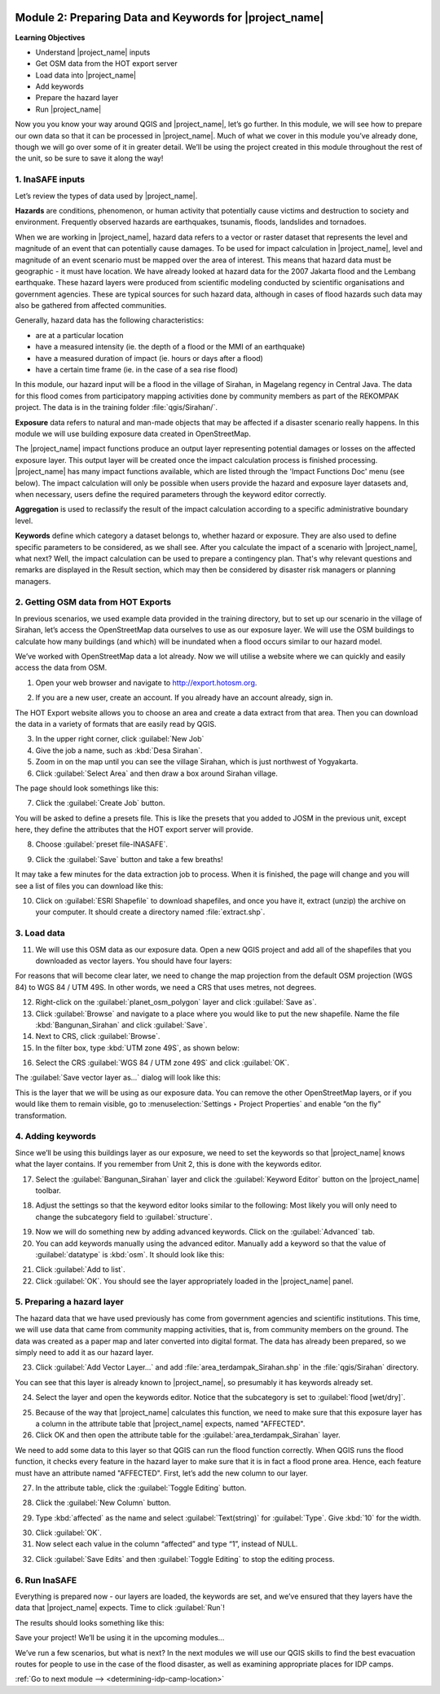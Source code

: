 .. image:: /static/training/intermediate/qgis-inasafe/image7.*

..  _preparing-data-and-keywords-for-inasafe:

Module 2: Preparing Data and Keywords for |project_name|
========================================================

**Learning Objectives**

- Understand |project_name| inputs
- Get OSM data from the HOT export server
- Load data into |project_name|
- Add keywords
- Prepare the hazard layer
- Run |project_name|

Now you you know your way around QGIS and |project_name|, let’s go further.
In this module, we will see how to prepare our own data so that it can be
processed in |project_name|.
Much of what we cover in this module you’ve already done, though we
will go over some of it in greater detail.
We’ll be using the project created in this module throughout the rest of the
unit, so be sure to save it along the way!

1. InaSAFE inputs
-----------------

Let’s review the types of data used by |project_name|.

**Hazards** are conditions, phenomenon, or human activity that potentially
cause victims and destruction to society and environment.
Frequently observed hazards are earthquakes, tsunamis, floods, landslides
and tornadoes.

When we are working in |project_name|, hazard data refers to a vector or raster
dataset that represents the level and magnitude of an event that can
potentially cause damages.
To be used for impact calculation in |project_name|, level and magnitude of
an event scenario must be mapped over the area of interest.
This means that hazard data must be geographic - it must have location.
We have already looked at hazard data for the 2007 Jakarta flood and the
Lembang earthquake.
These hazard layers were produced from scientific modeling conducted by
scientific organisations and government agencies.
These are typical sources for such hazard data, although in cases of flood
hazards such data may also be gathered from affected communities.

Generally, hazard data has the following characteristics:

- are at a particular location
- have a measured intensity (ie. the depth of a flood or the MMI of an
  earthquake)
- have a measured duration of impact (ie. hours or days after a flood)
- have a certain time frame (ie. in the case of a sea rise flood)

In this module, our hazard input will be a flood in the village of Sirahan, in
Magelang regency in Central Java.
The data for this flood comes from participatory mapping activities done by
community members as part of the REKOMPAK project.
The data is in the training folder :file:`qgis/Sirahan/`.

**Exposure** data refers to natural and man-made objects that may be
affected if a disaster scenario really happens.
In this module we will use building exposure data created in OpenStreetMap.

The |project_name| impact functions produce an output layer representing
potential damages or losses on the affected exposure layer.
This output layer will be created once the impact calculation process is
finished processing.
|project_name| has many impact functions available, which are listed through
the 'Impact Functions Doc' menu (see below).
The impact calculation will only be possible when users provide the hazard
and exposure layer datasets and, when necessary, users define the required
parameters through the keyword editor correctly.

.. image:: /static/training/intermediate/qgis-inasafe/image27.*
   :align: center

**Aggregation** is used to reclassify the result of the impact calculation
according to a specific administrative boundary level.

**Keywords** define which category a dataset belongs to, whether hazard or
exposure.
They are also used to define specific parameters to be considered,
as we shall see.
After you calculate the impact of a scenario with |project_name|, what next?
Well, the impact calculation can be used to prepare a contingency plan.
That's why relevant questions and remarks are displayed in the Result section,
which may then be considered by disaster risk managers or planning managers.

2. Getting OSM data from HOT Exports
------------------------------------

In previous scenarios, we used example data provided in the training directory,
but to set up our scenario in the village of Sirahan, let’s access the
OpenStreetMap data ourselves to use as our exposure layer.
We will use the OSM buildings to calculate how many buildings (and which)
will be inundated when a flood occurs similar to our hazard model.

We’ve worked with OpenStreetMap data a lot already.
Now we will utilise a website where we can quickly and easily access the data
from OSM.

1. Open your web browser and navigate to http://export.hotosm.org.

.. image:: /static/training/intermediate/qgis-inasafe/image28.*
  :align: center

2. If you are a new user, create an account.
   If you already have an account already, sign in.

The HOT Export website allows you to choose an area and create a data extract
from that area.
Then you can download the data in a variety of formats that are easily read
by QGIS.

3. In the upper right corner, click :guilabel:`New Job`

4. Give the job a name, such as :kbd:`Desa Sirahan`.

5. Zoom in on the map until you can see the village Sirahan, which is just
   northwest of Yogyakarta.

6. Click :guilabel:`Select Area` and then draw a box around Sirahan village.

.. image:: /static/training/intermediate/qgis-inasafe/image29.*
   :align: center

The page should look somethings like this:

.. image:: /static/training/intermediate/qgis-inasafe/image30.*
   :align: center

7. Click the :guilabel:`Create Job` button.

You will be asked to define a presets file.
This is like the presets that you added to JOSM in the previous unit,
except here, they define the attributes that the HOT export server will 
provide.

8. Choose :guilabel:`preset file-INASAFE`.

.. image:: /static/training/intermediate/qgis-inasafe/image31.*
   :align: center

9. Click the :guilabel:`Save` button and take a few breaths!

It may take a few minutes for the data extraction job to process.
When it is finished, the page will change and you will see a list of files
you can download like this:

.. image:: /static/training/intermediate/qgis-inasafe/image32.*
   :align: center

10. Click on :guilabel:`ESRI Shapefile` to download shapefiles, and once you have
    it, extract (unzip) the archive on your computer.
    It should create a directory named :file:`extract.shp`.

3. Load data
------------

11. We will use this OSM data as our exposure data.
    Open a new QGIS project and add all of the shapefiles that you downloaded
    as vector layers.
    You should have four layers:

.. image:: /static/training/intermediate/qgis-inasafe/image33.*
   :align: center

For reasons that will become clear later, we need to change the map projection
from the default OSM projection (WGS 84) to WGS 84 / UTM 49S.
In other words, we need a CRS that uses metres, not degrees.

12. Right-click on the :guilabel:`planet_osm_polygon` layer and click 
    :guilabel:`Save as`.

13. Click :guilabel:`Browse` and navigate to a place where you would like to 
    put the new shapefile.
    Name the file :kbd:`Bangunan_Sirahan` and click :guilabel:`Save`.

14. Next to CRS, click :guilabel:`Browse`.

15. In the filter box, type :kbd:`UTM zone 49S`, as shown below:

.. image:: /static/training/intermediate/qgis-inasafe/image34.*
  :align: center

16. Select the CRS :guilabel:`WGS 84 / UTM zone 49S` and click :guilabel:`OK`.

The :guilabel:`Save vector layer as...` dialog will look like this:

.. image:: /static/training/intermediate/qgis-inasafe/image35.*
   :align: center

This is the layer that we will be using as our exposure data.
You can remove the other OpenStreetMap layers, or if you would like them to
remain visible, go to :menuselection:`Settings ‣ Project Properties` and
enable “on the fly” transformation.

4. Adding keywords
------------------

Since we’ll be using this buildings layer as our exposure, we need to set the
keywords so that |project_name| knows what the layer contains.
If you remember from Unit 2, this is done with the keywords editor.

17. Select the :guilabel:`Bangunan_Sirahan` layer and click the
    :guilabel:`Keyword Editor` button on the |project_name| toolbar.

.. image:: /static/training/intermediate/qgis-inasafe/image36.*
   :align: center

18. Adjust the settings so that the keyword editor looks similar to the
    following:
    Most likely you will only need to change the subcategory field to
    :guilabel:`structure`.

.. image:: /static/training/intermediate/qgis-inasafe/image37.*
   :align: center

19. Now we will do something new by adding advanced keywords.
    Click on the :guilabel:`Advanced` tab.

20. You can add keywords manually using the advanced editor.
    Manually add a keyword so that the value of :guilabel:`datatype` 
    is :kbd:`osm`.
    It should look like this:

.. image:: /static/training/intermediate/qgis-inasafe/image40.*
   :align: center

21. Click :guilabel:`Add to list`.

22. Click :guilabel:`OK`.
    You should see the layer appropriately loaded in the |project_name| panel.

5. Preparing a hazard layer
---------------------------

The hazard data that we have used previously has come from government agencies
and scientific institutions.
This time, we will use data that came from community mapping activities,
that is, from community members on the ground.
The data was created as a paper map and later converted into digital
format.
The data has already been prepared, so we simply need to add it as our hazard
layer.

23. Click :guilabel:`Add Vector Layer...` and add 
    :file:`area_terdampak_Sirahan.shp` in
    the :file:`qgis/Sirahan` directory.

.. image:: /static/training/intermediate/qgis-inasafe/image41.*
   :align: center

You can see that this layer is already known to |project_name|,
so presumably it has keywords already set.

24. Select the layer and open the keywords editor.
    Notice that the subcategory is set to :guilabel:`flood [wet/dry]`.

.. image:: /static/training/intermediate/qgis-inasafe/image42.*
   :align: center

25. Because of the way that |project_name| calculates this function,
    we need to make sure that this exposure layer has a column in the attribute
    table that |project_name| expects, named "AFFECTED".

26. Click OK and then open the attribute table for the 
    :guilabel:`area_terdampak_Sirahan` layer.

.. image:: /static/training/intermediate/qgis-inasafe/image43.*
   :align: center

We need to add some data to this layer so that QGIS can run the flood
function correctly.
When QGIS runs the flood function, it checks every feature in the hazard
layer to make sure that it is in fact a flood prone area.
Hence, each feature must have an attribute named "AFFECTED".
First, let’s add the new column to our layer.

27. In the attribute table, click the :guilabel:`Toggle Editing` button.

.. image:: /static/training/intermediate/qgis-inasafe/image44.*
   :align: center

28. Click the :guilabel:`New Column` button.

.. image:: /static/training/intermediate/qgis-inasafe/image45.*
   :align: center

29. Type :kbd:`affected` as the name and select :guilabel:`Text(string)` for 
    :guilabel:`Type`.
    Give :kbd:`10` for the width.

.. image:: /static/training/intermediate/qgis-inasafe/image46.*
   :align: center

30. Click :guilabel:`OK`.

31. Now select each value in the column “affected” and type “1”, instead of NULL.

.. image:: /static/training/intermediate/qgis-inasafe/image47.*
   :align: center

32. Click :guilabel:`Save Edits` and then :guilabel:`Toggle Editing` to stop the
    editing process.

.. image:: /static/training/intermediate/qgis-inasafe/image48.*
   :align: center

6. Run InaSAFE
--------------

Everything is prepared now - our layers are loaded, the keywords are set, and
we’ve ensured that they layers have the data that |project_name| expects.
Time to click :guilabel:`Run`!

.. image:: /static/training/intermediate/qgis-inasafe/image49.*
   :align: center

The results should looks something like this:

.. image:: /static/training/intermediate/qgis-inasafe/image50.*
   :align: center

Save your project!
We’ll be using it in the upcoming modules...

We’ve run a few scenarios, but what is next?
In the next modules we will use our QGIS skills to find the best evacuation
routes for people to use in the case of the flood disaster,
as well as examining appropriate places for IDP camps.


:ref:`Go to next module --> <determining-idp-camp-location>`